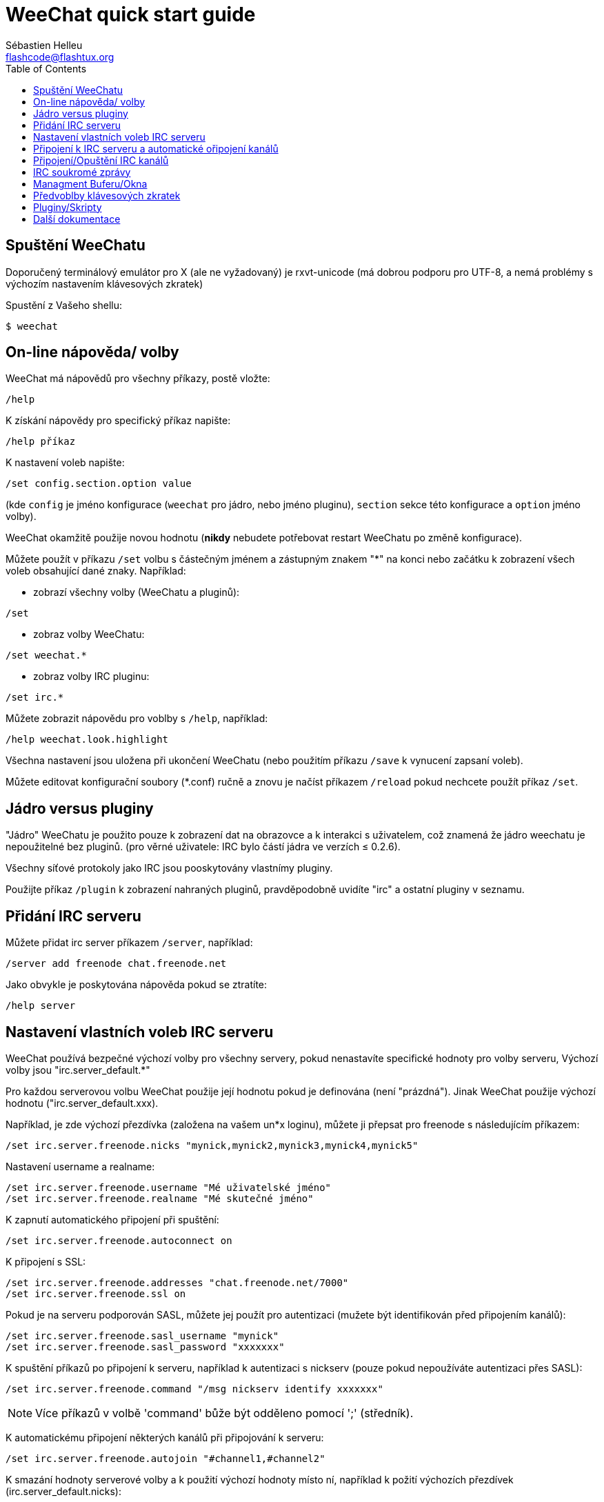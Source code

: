 = WeeChat quick start guide
:author: Sébastien Helleu
:email: flashcode@flashtux.org
:lang: cs
:toc2:
:max-width: 100%


[[start]]
== Spuštění WeeChatu

Doporučený terminálový emulátor pro X (ale ne vyžadovaný) je rxvt-unicode
(má dobrou podporu pro UTF-8, a nemá problémy s výchozím nastavením
klávesových zkratek)

Spustění z Vašeho shellu:

----
$ weechat
----

[[help_options]]
== On-line nápověda/ volby

WeeChat má nápovědů pro všechny příkazy, postě vložte:

----
/help
----

K získání nápovědy pro specifický příkaz napište:

----
/help příkaz
----

K nastavení voleb napište:

----
/set config.section.option value
----

(kde `config` je jméno konfigurace (`weechat` pro jádro, nebo jméno pluginu),
`section` sekce této konfigurace a `option` jméno volby).

WeeChat okamžitě použije novou hodnotu (*nikdy* nebudete potřebovat restart
WeeChatu po změně konfigurace).

Můžete použít v příkazu `/set` volbu s částečným jménem a zástupným znakem "*"
na konci nebo začátku k zobrazení všech voleb obsahující dané znaky.
Například:

* zobrazí všechny volby (WeeChatu a pluginů):

----
/set
----

* zobraz volby WeeChatu:

----
/set weechat.*
----

* zobraz volby IRC pluginu:

----
/set irc.*
----

Můžete zobrazit nápovědu pro voblby s `/help`, například:

----
/help weechat.look.highlight
----

Všechna nastavení jsou uložena při ukončení WeeChatu (nebo použitím příkazu
`/save` k vynucení zapsaní voleb).

Můžete editovat konfigurační soubory (*.conf) ručně a znovu je načíst příkazem
`/reload` pokud nechcete použít příkaz `/set`.

[[core_vs_plugins]]
== Jádro versus pluginy

"Jádro" WeeChatu je použito pouze k zobrazení dat na obrazovce a k interakci
s uživatelem, což znamená že jádro weechatu je nepoužitelné bez pluginů.
(pro věrné uživatele: IRC bylo částí jádra ve verzích ≤ 0.2.6).

Všechny síťové protokoly jako IRC jsou pooskytovány vlastnímy pluginy.

Použijte příkaz `/plugin` k zobrazení nahraných pluginů, pravděpodobně uvidíte
"irc" a ostatní pluginy v seznamu.

[[add_irc_server]]
== Přidání IRC serveru

Můžete přidat irc server příkazem `/server`, například:

----
/server add freenode chat.freenode.net
----

Jako obvykle je poskytována nápověda pokud se ztratíte:

----
/help server
----

[[irc_server_options]]
== Nastavení vlastních voleb IRC serveru

WeeChat používá bezpečné výchozí volby pro všechny servery, pokud nenastavíte
specifické hodnoty pro volby serveru,
Výchozí volby jsou "irc.server_default.*"

Pro každou serverovou volbu WeeChat použije její hodnotu pokud je definována
(není "prázdná"). Jinak WeeChat použije výchozí hodnotu ("irc.server_default.xxx).

Například, je zde výchozí přezdívka (založena na vašem un*x loginu), můžete
ji přepsat pro freenode s následujícím příkazem:

----
/set irc.server.freenode.nicks "mynick,mynick2,mynick3,mynick4,mynick5"
----

Nastavení username a realname:

----
/set irc.server.freenode.username "Mé uživatelské jméno"
/set irc.server.freenode.realname "Mé skutečné jméno"
----

K zapnutí automatického připojení při spuštění:

----
/set irc.server.freenode.autoconnect on
----

K připojení s SSL:

----
/set irc.server.freenode.addresses "chat.freenode.net/7000"
/set irc.server.freenode.ssl on
----

Pokud je na serveru podporován SASL, můžete jej použít pro autentizaci (mužete
být identifikován před připojením kanálů):

----
/set irc.server.freenode.sasl_username "mynick"
/set irc.server.freenode.sasl_password "xxxxxxx"
----

K spuštění příkazů po připojení k serveru, například k autentizaci s nickserv
(pouze pokud nepoužíváte autentizaci přes SASL):

----
/set irc.server.freenode.command "/msg nickserv identify xxxxxxx"
----

[NOTE]
Více příkazů v volbě 'command' bůže být odděleno pomocí ';' (středník).

K automatickému připojení některých kanálů při připojování k serveru:

----
/set irc.server.freenode.autojoin "#channel1,#channel2"
----

K smazání hodnoty serverové volby a k použití výchozí hodnoty místo ní,
například k požití výchozích přezdívek (irc.server_default.nicks):

----
/set irc.server.freenode.nicks null
----

Ostatní volby: můžete nastavit ostatní volby s následujícím příkazem ("xxx" je
název volby):

----
/set irc.server.freenode.xxx value
----

[[connect_to_irc_server]]
== Připojení k IRC serveru a automatické ořipojení kanálů

----
/connect freenode
----

[NOTE]
Tento příkaz může být použit k vytvoření nového připojení k serveru bez
použití příkazu `/server` (mohu zopakovat že můžete zobrazit nápovědu
pro tento příkaz s `/help connect` ?).

Ve výchozím nastavení jsou serverové bufery spojen s Weechat 'core' buferem.
K přepnutí mezi 'core' a server bufery můžete použít klávesu [ctrl-x].

Je možné vypnout automatické sloučení serverových buferů a mít nezávislé
serverové bufery:

----
/set irc.look.server_buffer independent
----

[[join_part_irc_channels]]
== Připojení/Opuštění IRC kanálů

Připojení kanálu:

----
/join #channel
----

Opuštění kanálu (zachování otevřeného buferu):

----
/part [quit message]
----

Uzavření serverového nebo kanáloveho buferu (`/close` je zkratka pro `/buffer
close`):

----
/close
----

[[irc_private_messages]]
== IRC soukromé zprávy

Otevření buferu a poslání soukromé zprávy jinému uživateli (přezdívka 'foo'):

----
/query foo tato zpráva
----

Uzavření soukromého buferu:

----
/close
----

[[buffer_window]]
== Managment Buferu/Okna

Bufer je komponenta navázaná na plugin s číslem, kategoriía jménem. Bufer
obsahuje data zobrazená na obrazovce.

Okno je pohled na bufer. Ve výchozím stavu je zde pouze jedno okno zobrazijící
jeden bufer. Pokud rozdělíte obrazovku, můžete vidět více oken s více bufery
ve stejný čas.

Příkazy k spravování buferů a oken:

----
/buffer
/window
----

(nebudu se zde opakovat, můžete k těmto příkazům získat nápovědu pomocí /help)

Například, k svislému rozdělení obrazovky na malé okno (1/3 šířky), a velké
okno (2/3), použijte příkaz:

----
/window splitv 33
----

[[key_bindings]]
== Předvoblby klávesových zkratek

Weechat používá ve výchozím nastavení mnoho klávesových zkratek, Všechny
najdete v dokumentaci, ale je dobré znát alespoň pár těchto důležitých:

- key[alt-]key[←]/key[→] nebo key[F5]/key[F6]: přepnout na předchozí/další bufer
- key[F7]/key[F8]: přepnout na předchozí/další okno (pokud je obrazovka rozdělena)
- key[F9]/key[F10]: posunoutí titulku
- key[F11]/key[F12]: posunutí seznamu přezdívek
- key[Tab]: doplnění textu v vstupním řádku, podobně jak v shellu
- key[PgUp]/key[PgDn]: posunutí textu v aktuálním buferu
- key[alt-a]: přepni do aktivního buferu (v seznamu)

Dle Vaší klávesnice a/nebo vašich potřeb, můžete přenastavit jakoukoliv
klávesovou zkratku pomocí příkazu `/key`.
Užitečná zkratka je key[alt-k] k najítí kodů kláves.

Například k nastavení zkratky key[alt-!] na příkaz `/buffer close`:

----
/key bind (press alt-k) (press alt-!) /buffer close
----

Můžete vytvořit příkaz jako:

----
/key bind meta-! /buffer close
----

K smazání klávesové zkratky:

----
/key unbind meta-!
----

[[plugins_scripts]]
== Pluginy/Skripty

Na mnoha distribucích, například Debian, jsou pluginy dostupné přes oddělený
balíček (něco jako weechat-plugins).
Pluginy jsou automaticky nahrány při nálezení (prosím nahlédněte do
dokumentace WeeChatu jak nahrát/odebrat plugin nebo skript)

Mnoho externích skriptů (od přispěvovatelů) je dostupných pro WeeChat. můžete
stáhnout a nainstalovat scripty z repozitáře pomocí příkazu `/script`,
například:

----
/script install iset.pl
----

Zkuste `/help script` pro více informací.


A seznam skriptů je dostupný v WeeChatu s příkazem `/script` nebo na této
adrese https://weechat.org/scripts

[[more_doc]]
== Další dokumentace

Nyní jste schopni používat WeeChat a můžete si přečíst FAQ/dokumentaci pro
jakékoliv další otázky: https://weechat.org/doc

Ať máte radost z použití WeeChatu!
